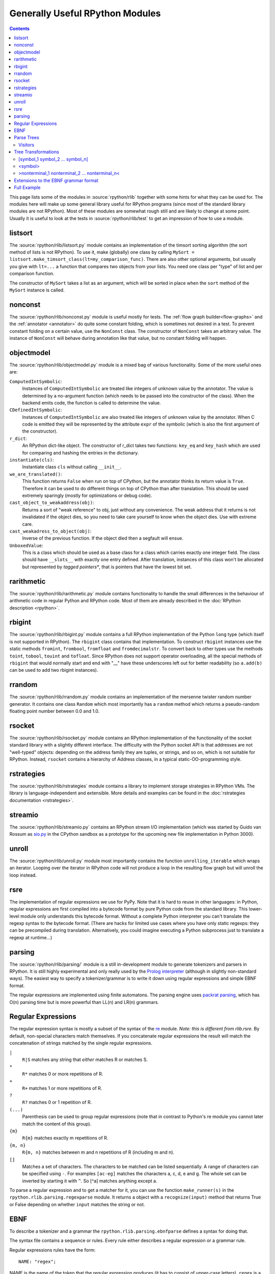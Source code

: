 Generally Useful RPython Modules
================================

.. contents::


This page lists some of the modules in :source:`rpython/rlib` together with some hints
for what they can be used for. The modules here will make up some general
library useful for RPython programs (since most of the standard library modules
are not RPython). Most of these modules are somewhat rough still and are likely
to change at some point.  Usually it is useful to look at the tests in
:source:`rpython/rlib/test` to get an impression of how to use a module.


listsort
--------

The :source:`rpython/rlib/listsort.py` module contains an implementation
of the timsort sorting algorithm (the sort method of lists is not
RPython). To use it, make (globally) one class by calling ``MySort =
listsort.make_timsort_class(lt=my_comparison_func)``.  There are also
other optional arguments, but usually you give with ``lt=...`` a
function that compares two objects from your lists.  You need one class
per "type" of list and per comparison function.

The constructor of ``MySort`` takes a list as an argument, which will be
sorted in place when the ``sort`` method of the ``MySort`` instance is
called.


nonconst
--------

The :source:`rpython/rlib/nonconst.py` module is useful mostly for tests. The :ref:`flow graph builder<flow-graphs>` and
the :ref:`annotator <annotator>` do quite some constant folding, which is sometimes not desired
in a test. To prevent constant folding on a certain value, use the ``NonConst``
class. The constructor of ``NonConst`` takes an arbitrary value. The instance of
``NonConst`` will behave during annotation like that value, but no constant
folding will happen.


objectmodel
-----------

The :source:`rpython/rlib/objectmodel.py` module is a mixed bag of various functionality. Some of the
more useful ones are:

``ComputedIntSymbolic``:
    Instances of ``ComputedIntSymbolic`` are treated like integers of unknown
    value by the annotator. The value is determined by a no-argument function
    (which needs to be passed into the constructor of the class). When the
    backend emits code, the function is called to determine the value.

``CDefinedIntSymbolic``:
    Instances of ``ComputedIntSymbolic`` are also treated like integers of
    unknown value by the annotator. When C code is emitted they will be
    represented by the attribute ``expr`` of the symbolic (which is also the
    first argument of the constructor).

``r_dict``:
    An RPython dict-like object. The constructor of r_dict takes two functions:
    ``key_eq`` and ``key_hash`` which are used for comparing and hashing the
    entries in the dictionary.

``instantiate(cls)``:
    Instantiate class ``cls`` without calling ``__init__``.

``we_are_translated()``:
    This function returns ``False`` when run on top of CPython, but the
    annotator thinks its return value is ``True``. Therefore it can be used to
    do different things on top of CPython than after translation. This should be
    used extremely sparingly (mostly for optimizations or debug code).

``cast_object_to_weakaddress(obj)``:
    Returns a sort of "weak reference" to obj, just without any convenience. The
    weak address that it returns is not invalidated if the object dies, so you
    need to take care yourself to know when the object dies. Use with extreme
    care.

``cast_weakadress_to_object(obj)``:
    Inverse of the previous function. If the object died then a segfault will
    ensue.

``UnboxedValue``:
    This is a class which should be used as a base class for a class which
    carries exactly one integer field. The class should have ``__slots__``
    with exactly one entry defined. After translation, instances of this class
    won't be allocated but represented by *tagged pointers**, that is pointers
    that have the lowest bit set.


rarithmetic
-----------

The :source:`rpython/rlib/rarithmetic.py` module contains functionality to handle the small differences
in the behaviour of arithmetic code in regular Python and RPython code. Most of
them are already described in the :doc:`RPython description <rpython>`.


rbigint
-------

The :source:`rpython/rlib/rbigint.py` module contains a full RPython implementation of the Python ``long``
type (which itself is not supported in RPython). The ``rbigint`` class contains
that implementation. To construct ``rbigint`` instances use the static methods
``fromint``, ``frombool``, ``fromfloat`` and ``fromdecimalstr``. To convert back
to other types use the methods ``toint``, ``tobool``, ``touint`` and
``tofloat``. Since RPython does not support operator overloading, all the
special methods of ``rbigint`` that would normally start and end with "__" have
these underscores left out for better readability (so ``a.add(b)`` can be used
to add two rbigint instances).


rrandom
-------

The :source:`rpython/rlib/rrandom.py` module contains an implementation of the mersenne twister random
number generator. It contains one class ``Random`` which most importantly has a
``random`` method which returns a pseudo-random floating point number between
0.0 and 1.0.


rsocket
-------

The :source:`rpython/rlib/rsocket.py` module contains an RPython implementation of the functionality of
the socket standard library with a slightly different interface.  The
difficulty with the Python socket API is that addresses are not "well-typed"
objects: depending on the address family they are tuples, or strings, and
so on, which is not suitable for RPython.  Instead, ``rsocket`` contains
a hierarchy of Address classes, in a typical static-OO-programming style.


rstrategies
-----------

The :source:`rpython/rlib/rstrategies` module contains a library to implement storage strategies in
RPython VMs. The library is language-independent and extensible.
More details and examples can be found in the :doc:`rstrategies documentation <rstrategies>`.


streamio
--------

The :source:`rpython/rlib/streamio.py` contains an RPython stream I/O implementation (which was started
by Guido van Rossum as `sio.py`_ in the CPython sandbox as a prototype for the
upcoming new file implementation in Python 3000).

.. _sio.py: http://svn.python.org/view/sandbox/trunk/sio/sio.py


unroll
------

The :source:`rpython/rlib/unroll.py` module most importantly contains the function ``unrolling_iterable``
which wraps an iterator. Looping over the iterator in RPython code will not
produce a loop in the resulting flow graph but will unroll the loop instead.


rsre
----

The implementation of regular expressions we use for PyPy.  Note that it
is hard to reuse in other languages: in Python, regular expressions are
first compiled into a bytecode format by pure Python code from the
standard library.  This lower-level module only understands this
bytecode format.  Without a complete Python interpreter you can't
translate the regexp syntax to the bytecode format.  (There are hacks
for limited use cases where you have only static regexps: they can be
precompiled during translation.  Alternatively, you could imagine
executing a Python subprocess just to translate a regexp at runtime...)


parsing
-------

The :source:`rpython/rlib/parsing/` module is a still in-development module to generate tokenizers and
parsers in RPython. It is still highly experimental and only really used by the
`Prolog interpreter`_ (although in slightly non-standard ways). The easiest way
to specify a tokenizer/grammar is to write it down using regular expressions and
simple EBNF format.

The regular expressions are implemented using finite automatons. The parsing
engine uses `packrat parsing`_, which has O(n) parsing time but is more
powerful than LL(n) and LR(n) grammars.

.. _packrat parsing: http://pdos.csail.mit.edu/~baford/packrat/


Regular Expressions
-------------------

The regular expression syntax is mostly a subset of the syntax of the `re`_
module.  *Note: this is different from rlib.rsre.*
By default, non-special characters match themselves. If you concatenate
regular expressions the result will match the concatenation of strings matched
by the single regular expressions.

``|``
    ``R|S`` matches any string that *either* matches R or matches S.

``*``
    ``R*`` matches 0 or more repetitions of R.

``+``
    ``R+`` matches 1 or more repetitions of R.

``?``
    ``R?`` matches 0 or 1 repetition of R.

``(...)``
    Parenthesis can be used to group regular expressions (note that in contrast
    to Python's re module you cannot later match the content of this group).

``{m}``
    ``R{m}`` matches exactly m repetitions of R.

``{m, n}``
    ``R{m, n}`` matches between m and n repetitions of R (including m and n).

``[]``
    Matches a set of characters. The characters to be matched can be listed
    sequentially. A range of characters can be specified using ``-``. For
    examples ``[ac-eg]`` matches the characters a, c, d, e and g.
    The whole set can be inverted by starting it with ``^``. So [^a] matches
    anything except a.

To parse a regular expression and to get a matcher for it, you can use the
function ``make_runner(s)`` in the ``rpython.rlib.parsing.regexparse`` module.  It
returns a object with a ``recognize(input)`` method that returns True or False
depending on whether ``input`` matches the string or not.

.. _re: http://docs.python.org/library/re.html


EBNF
----

To describe a tokenizer and a grammar the ``rpython.rlib.parsing.ebnfparse``
defines a syntax for doing that.

The syntax file contains a sequence or rules. Every rule either describes a
regular expression or a grammar rule.

Regular expressions rules have the form::

    NAME: "regex";

NAME is the name of the token that the regular expression
produces (it has to consist of upper-case letters), ``regex`` is a regular
expression with the syntax described above. One token name is special-cased: a
token called ``IGNORE`` will be filtered out of the token stream before being
passed on to the parser and can thus be used to match comments or
non-significant whitespace.

Grammar rules have the form::

    name: expansion_1 | expansion_2 | ... | expansion_n;

Where ``expansion_i`` is a sequence of nonterminal or token names::

    symbol_1 symbol_2 symbol_3 ... symbol_n

This means that the nonterminal symbol ``name`` (which has to consist of
lower-case letters) can be expanded into any of the expansions. The expansions
can consist of a sequence of token names, nonterminal names or literals, which
are strings in quotes that are matched literally.

An example to make this clearer::

    IGNORE: " ";
    DECIMAL: "0|[1-9][0-9]*";
    additive: multitive "+" additive |
              multitive;
    multitive: primary "*" multitive |
               primary;
    primary: "(" additive ")" | DECIMAL;

This grammar describes the syntax of arithmetic impressions involving addition
and multiplication. The tokenizer
produces a stream of either DECIMAL tokens or tokens that have matched one of
the literals "+", "*", "(" or ")". Any space will be ignored. The grammar
produces a syntax tree that follows the precedence of the operators. For example
the expression ``12 + 4 * 5`` is parsed into the following tree:

.. graphviz::

    digraph G{
    "-1213931828" [label="additive"];
    "-1213931828" -> "-1213951956";
    "-1213951956" [label="multitive"];
    "-1213951956" -> "-1213949172";
    "-1213949172" [label="primary"];
    "-1213949172" -> "-1213949812";
    "-1213949812" [shape=box,label="DECIMAL\l'12'"];
    "-1213931828" -> "-1213935220";
    "-1213935220" [shape=box,label="__0_+\l'+'"];
    "-1213931828" -> "-1213951316";
    "-1213951316" [label="additive"];
    "-1213951316" -> "-1213948180";
    "-1213948180" [label="multitive"];
    "-1213948180" -> "-1213951380";
    "-1213951380" [label="primary"];
    "-1213951380" -> "-1213951508";
    "-1213951508" [shape=box,label="DECIMAL\l'4'"];
    "-1213948180" -> "-1213948788";
    "-1213948788" [shape=box,label="__1_*\l'*'"];
    "-1213948180" -> "-1213951060";
    "-1213951060" [label="multitive"];
    "-1213951060" -> "-1213948980";
    "-1213948980" [label="primary"];
    "-1213948980" -> "-1213950420";
    "-1213950420" [shape=box,label="DECIMAL\l'5'"];
    }


Parse Trees
-----------

The parsing process builds up a tree consisting of instances of ``Symbol`` and
``Nonterminal``, the former corresponding to tokens, the latter to nonterminal
symbols. Both classes live in the :source:`rpython/rlib/parsing/tree.py` module. You can use
the ``view()`` method ``Nonterminal`` instances to get a pygame view of the
parse tree.

``Symbol`` instances have the following attributes: ``symbol``, which is the
name of the token and ``additional_info`` which is the matched source.

``Nonterminal`` instances have the following attributes: ``symbol`` is the name
of the nonterminal and ``children`` which is a list of the children attributes.


Visitors
~~~~~~~~

To write tree visitors for the parse trees that are RPython, there is a special
baseclass ``RPythonVisitor`` in :source:`rpython/rlib/parsing/tree.py` to use. If your
class uses this, it will grow a ``dispatch(node)`` method, that calls an
appropriate ``visit_<symbol>`` method, depending on the ``node`` argument. Here
the <symbol> is replaced by the ``symbol`` attribute of the visited node.

For the visitor to be RPython, the return values of all the visit methods need
to be of the same type.


Tree Transformations
--------------------

As the tree of arithmetic example above shows, by default the parse tree
contains a lot of nodes that are not really conveying useful information.
To get rid of some of them, there is some support in the grammar format to
automatically create a visitor that transforms the tree to remove the additional
nodes. The simplest such transformation just removes nodes, but there are
more complex ones.

The syntax for these transformations is to enclose symbols in expansions of a
nonterminal by [...], <...> or >...<.


[symbol_1 symbol_2 ... symbol_n]
~~~~~~~~~~~~~~~~~~~~~~~~~~~~~~~~

This will produce a transformer that completely removes the enclosed symbols
from the tree.

Example::

    IGNORE: " ";
    n: "A" [","] n | "A";

Parsing the string "A, A, A" gives the tree:

.. graphviz::

    digraph G{
    "-1213678004" [label="n"];
    "-1213678004" -> "-1213681108";
    "-1213681108" [shape=box,label="__0_A\n'A'"];
    "-1213678004" -> "-1213681332";
    "-1213681332" [shape=box,label="__1_,\n','"];
    "-1213678004" -> "-1213837780";
    "-1213837780" [label="n"];
    "-1213837780" -> "-1213837716";
    "-1213837716" [shape=box,label="__0_A\n'A'"];
    "-1213837780" -> "-1213839476";
    "-1213839476" [shape=box,label="__1_,\n','"];
    "-1213837780" -> "-1213839956";
    "-1213839956" [label="n"];
    "-1213839956" -> "-1213840948";
    "-1213840948" [shape=box,label="__0_A\n'A'"];
    }

After transformation the tree has the "," nodes removed:

.. graphviz::

    digraph G{
    "-1219325716" [label="n"];
    "-1219325716" -> "-1219325844";
    "-1219325844" [shape=box,label="__0_A\n'A'"];
    "-1219325716" -> "-1219324372";
    "-1219324372" [label="n"];
    "-1219324372" -> "-1219325524";
    "-1219325524" [shape=box,label="__0_A\n'A'"];
    "-1219324372" -> "-1219324308";
    "-1219324308" [label="n"];
    "-1219324308" -> "-1219325492";
    "-1219325492" [shape=box,label="__0_A\n'A'"];
    }


<symbol>
~~~~~~~~

This will replace the parent with symbol. Every expansion can contain at most
one symbol that is enclosed by <...>, because the parent can only be replaced
once, obviously.

Example::

    IGNORE: " ";
    n: "a" "b" "c" m;
    m: "(" <n> ")" | "d";

Parsing the string "a b c (a b c d)" gives the tree:

.. graphviz::

    digraph G{
    "-1214029460" [label="n"];
    "-1214029460" -> "-1214026452";
    "-1214026452" [shape=box,label="__0_a\n'a'"];
    "-1214029460" -> "-1214028276";
    "-1214028276" [shape=box,label="__1_b\n'b'"];
    "-1214029460" -> "-1214027316";
    "-1214027316" [shape=box,label="__2_c\n'c'"];
    "-1214029460" -> "-1214026868";
    "-1214026868" [label="m"];
    "-1214026868" -> "-1214140436";
    "-1214140436" [shape=box,label="__3_(\n'('"];
    "-1214026868" -> "-1214143508";
    "-1214143508" [label="n"];
    "-1214143508" -> "-1214141364";
    "-1214141364" [shape=box,label="__0_a\n'a'"];
    "-1214143508" -> "-1214141748";
    "-1214141748" [shape=box,label="__1_b\n'b'"];
    "-1214143508" -> "-1214140756";
    "-1214140756" [shape=box,label="__2_c\n'c'"];
    "-1214143508" -> "-1214144468";
    "-1214144468" [label="m"];
    "-1214144468" -> "-1214414868";
    "-1214414868" [shape=box,label="__5_d\n'd'"];
    "-1214026868" -> "-1214141492";
    "-1214141492" [shape=box,label="__4_)\n')'"];
    }

After transformation the tree looks like this:

.. graphviz::

    digraph G{
    "-1219949908" [label="n"];
    "-1219949908" -> "-1214026452";
    "-1214026452" [shape=box,label="__0_a\n'a'"];
    "-1219949908" -> "-1214028276";
    "-1214028276" [shape=box,label="__1_b\n'b'"];
    "-1219949908" -> "-1214027316";
    "-1214027316" [shape=box,label="__2_c\n'c'"];
    "-1219949908" -> "-1219949876";
    "-1219949876" [label="n"];
    "-1219949876" -> "-1214141364";
    "-1214141364" [shape=box,label="__0_a\n'a'"];
    "-1219949876" -> "-1214141748";
    "-1214141748" [shape=box,label="__1_b\n'b'"];
    "-1219949876" -> "-1214140756";
    "-1214140756" [shape=box,label="__2_c\n'c'"];
    "-1219949876" -> "-1219949748";
    "-1219949748" [label="m"];
    "-1219949748" -> "-1214414868";
    "-1214414868" [shape=box,label="__5_d\n'd'"];
    }


>nonterminal_1 nonterminal_2 ... nonterminal_n<
~~~~~~~~~~~~~~~~~~~~~~~~~~~~~~~~~~~~~~~~~~~~~~~

This replaces the nodes nonterminal_1 to nonterminal_n by their children.

Example::

    IGNORE: " ";
    DECIMAL: "0|[1-9][0-9]*";
    list: DECIMAL >list< | DECIMAL;

Parsing the string "1 2" gives the tree:

.. graphviz::

    digraph G{
    "-1213518708" [label="list"];
    "-1213518708" -> "-1213518196";
    "-1213518196" [shape=box,label="DECIMAL\n'1'"];
    "-1213518708" -> "-1213518260";
    "-1213518260" [label="list"];
    "-1213518260" -> "-1213520308";
    "-1213520308" [shape=box,label="DECIMAL\n'2'"];
    }

after the transformation the tree looks like:

.. graphviz::

    digraph G{
    "-1219505652" [label="list"];
    "-1219505652" -> "-1213518196";
    "-1213518196" [shape=box,label="DECIMAL\n'1'"];
    "-1219505652" -> "-1213520308";
    "-1213520308" [shape=box,label="DECIMAL\n'2'"];
    }

Note that the transformation works recursively. That means that the following
also works: if the string "1 2 3 4 5" is parsed the tree at first looks like
this:

.. graphviz::

    digraph G{
    "-1213611892" [label="list"];
    "-1213611892" -> "-1213608980";
    "-1213608980" [shape=box,label="DECIMAL\n'1'"];
    "-1213611892" -> "-1213623476";
    "-1213623476" [label="list"];
    "-1213623476" -> "-1213623380";
    "-1213623380" [shape=box,label="DECIMAL\n'2'"];
    "-1213623476" -> "-1213442868";
    "-1213442868" [label="list"];
    "-1213442868" -> "-1213441652";
    "-1213441652" [shape=box,label="DECIMAL\n'3'"];
    "-1213442868" -> "-1213441332";
    "-1213441332" [label="list"];
    "-1213441332" -> "-1213441620";
    "-1213441620" [shape=box,label="DECIMAL\n'4'"];
    "-1213441332" -> "-1213443060";
    "-1213443060" [label="list"];
    "-1213443060" -> "-1213442100";
    "-1213442100" [shape=box,label="DECIMAL\n'5'"];
    }

But after transformation the whole thing collapses to one node with a lot of
children:

.. graphviz::

    digraph G{
    "-1219430228" [label="list"];
    "-1219430228" -> "-1213608980";
    "-1213608980" [shape=box,label="DECIMAL\n'1'"];
    "-1219430228" -> "-1213623380";
    "-1213623380" [shape=box,label="DECIMAL\n'2'"];
    "-1219430228" -> "-1213441652";
    "-1213441652" [shape=box,label="DECIMAL\n'3'"];
    "-1219430228" -> "-1213441620";
    "-1213441620" [shape=box,label="DECIMAL\n'4'"];
    "-1219430228" -> "-1213442100";
    "-1213442100" [shape=box,label="DECIMAL\n'5'"];
    }


Extensions to the EBNF grammar format
-------------------------------------

There are some extensions to the EBNF grammar format that are really only
syntactic sugar but make writing grammars less tedious. These are:

``symbol?``:
    matches 0 or 1 repetitions of symbol

``symbol*``:
    matches 0 or more repetitions of symbol. After the tree transformation all
    these repetitions are children of the current symbol.

``symbol+``:
    matches 1 or more repetitions of symbol. After the tree transformation all
    these repetitions are children of the current symbol.

These are implemented by adding some more rules to the grammar in the correct
way. Examples: the grammar::

    s: a b? c;

is transformed to look like this::

    s: a >_maybe_symbol_0_< c | a c;
    _maybe_symbol_0_: b;

The grammar::

    s: a b* c;

is transformed to look like this::

    s: a >_star_symbol_0< c | a c;
    _star_symbol_0: b >_symbol_star_0< | b;

The grammar::

    s: a b+ c;

is transformed to look like this::

    s: a >_plus_symbol_0< c;
    _plus_symbol_0: b >_plus_symbol_0< | b;


Full Example
------------

A semi-complete parser for the `json format`_::

    STRING: "\\"[^\\\\"]*\\"";
    NUMBER: "\-?(0|[1-9][0-9]*)(\.[0-9]+)?([eE][\+\-]?[0-9]+)?";
    IGNORE: " |\n";
    value: <STRING> | <NUMBER> | <object> | <array> | <"null"> |
           <"true"> | <"false">;
    object: ["{"] (entry [","])* entry ["}"];
    array: ["["] (value [","])* value ["]"];
    entry: STRING [":"] value;


The resulting tree for parsing the string::

    {"a": "5", "b": [1, null, 3, true, {"f": "g", "h": 6}]}

looks like this:

.. graphviz::

    digraph G{
    "-1220061652" [label="object"];
    "-1220061652" -> "-1220127636";
    "-1220127636" [label="entry"];
    "-1220127636" -> "-1213915636";
    "-1213915636" [shape=box,label="STRING\n'a'"];
    "-1220127636" -> "-1214251156";
    "-1214251156" [shape=box,label="STRING\n'5'"];
    "-1220061652" -> "-1220063188";
    "-1220063188" [label="entry"];
    "-1220063188" -> "-1214253076";
    "-1214253076" [shape=box,label="STRING\n'b'"];
    "-1220063188" -> "-1220059444";
    "-1220059444" [label="array"];
    "-1220059444" -> "-1214253364";
    "-1214253364" [shape=box,label="NUMBER\n'1'"];
    "-1220059444" -> "-1214254292";
    "-1214254292" [shape=box,label="__0_null\n'null'"];
    "-1220059444" -> "-1214253268";
    "-1214253268" [shape=box,label="NUMBER\n'3'"];
    "-1220059444" -> "-1214252596";
    "-1214252596" [shape=box,label="__1_true\n'true'"];
    "-1220059444" -> "-1220062260";
    "-1220062260" [label="object"];
    "-1220062260" -> "-1220060116";
    "-1220060116" [label="entry"];
    "-1220060116" -> "-1214211860";
    "-1214211860" [shape=box,label="STRING\n'f'"];
    "-1220060116" -> "-1214210132";
    "-1214210132" [shape=box,label="STRING\n'g'"];
    "-1220062260" -> "-1220062868";
    "-1220062868" [label="entry"];
    "-1220062868" -> "-1214211956";
    "-1214211956" [shape=box,label="STRING\n'h'"];
    "-1220062868" -> "-1214212308";
    "-1214212308" [shape=box,label="NUMBER\n'6'"];
    }


.. _Prolog interpreter: https://bitbucket.org/cfbolz/pyrolog/
.. _json format: http://www.json.org
